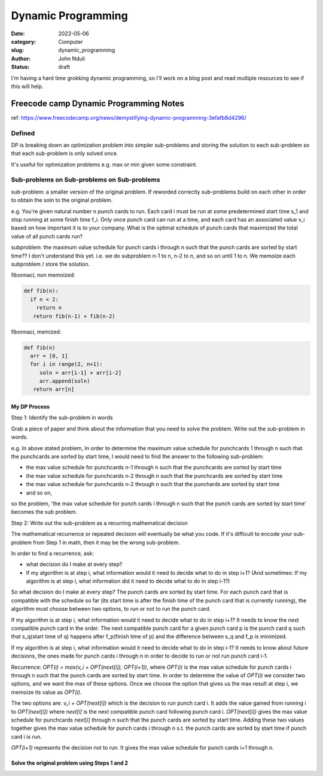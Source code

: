 ###################
Dynamic Programming
###################


:date: 2022-05-06
:category: Computer
:slug: dynamic_programming
:author: John Nduli
:status: draft


I'm having a hard time grokking dynamic programming, so I'll work on a blog post
and read multiple resources to see if this will help.


Freecode camp Dynamic Programming Notes
=======================================
ref: https://www.freecodecamp.org/news/demystifying-dynamic-programming-3efafb8d4296/

Defined
-------
DP is breaking down an optimization problem into simpler sub-problems and
storing the solution to each sub-problem so that each sub-problem is only solved
once.

It's useful for optimization problems e.g. max or min given some constraint.

Sub-problems on Sub-problems on Sub-problems
--------------------------------------------
sub-problem: a smaller version of the original problem. If reworded correctly
sub-problems build on each other in order to obtain the soln to the original
problem.

e.g. You're given natural number n punch cards to run. Each card i must be run
at some predetermined start time s_1 and stop running at some finish time f_i.
Only once punch card can run at a time, and each card has an associated value
v_i based on how important it is to your company. What is the optimal schedule
of punch cards that maximized the total value of all punch cards run?

subproblem: the maximum value schedule for punch cards i through n such that the
punch cards are sorted by start time?? I don't understand this yet.
i.e. we do subproblem n-1 to n, n-2 to n, and so on until 1 to n. We memoize
each subproblem / store the solution.

fibonnaci, non memoized:

.. code-block:: python

   def fib(n):
     if n < 2:
       return n
      return fib(n-1) + fib(n-2)

fibonnaci, memized:

.. code-block:: python

   def fib(n)
     arr = [0, 1]
     for i in range(2, n+1):
        soln = arr[i-1] + arr[i-2]
        arr.append(soln)
      return arr[n]

My DP Process
^^^^^^^^^^^^^
Step 1: Identify the sub-problem in words

Grab a piece of paper and think about the information that you need to solve the
problem. Write out the sub-problem in words.

e.g. In above stated problem,
In order to determine the maximum value schedule for punchcards 1 through n such
that the punchcards are sorted by start time, I would need to find the answer to
the following sub-problem:

- the max value schedule for punchcards n-1 through n such that the punchcards
  are sorted by start time
- the max value schedule for punchcards n-2 through n such that the punchcards
  are sorted by start time
- the max value schedule for punchcards n-2 through n such that the punchards
  are sorted by start time
- and so on,

so the problem, 'the max value schedule for punch cards i through n such that
the punch cards are sorted by start time' becomes the sub problem.


Step 2: Write out the sub-problem as a recurring mathematical decision

The mathematical recurrence or repeated decision will eventually be what you
code. If it's difficult to encode your sub-problem from Step 1 in math, then it
may be the wrong sub-problem.

In order to find a recurrence, ask:

- what decision do I make at every step?
- If my algorithm is at step i, what information would it need to decide what to
  do in step i+1? (And sometimes: If my algorithm is at step i, what information
  did it need to decide what to do in step i-1?)

So what decision do I make at every step? The punch cards are sorted by start
time. For each punch card that is compatible with the schedule so far (its start
time is after the finish time of the punch card that is currently running), the
algorithm must choose between two options, to run or not to run the punch card.

If my algorithm is at step i, what information would it need to decide what to
do in step i+1? It needs to know the next compatible punch card in the order.
The next compatible punch card for a given punch card p is the punch card q such
that s_q(start time of q) happens after f_p(finish time of p) and the difference
between s_q and f_p is minimized.

If my algorithm is at step i, what information would it need to decide what to
do in step i-1? It needs to know about future decisions, the ones made for
punch cards i through n in order to decide to run or not run punch card i-1.


Recurrence: `OPT(i) = max(v_i + OPT(next[i]), OPT(i+1))`, where `OPT(i)` is the
max value schedule for punch cards i through n such that the punch cards are
sorted by start time. In order to determine the value of `OPT(i)` we consider
two options, and we want the max of these options. Once we choose the option
that gives us the max result at step i, we memoize its value as `OPT(i)`.

The two options are: `v_i + OPT(next[i])` which is the decision to run punch
card i. It adds the value gained from running i to `OPT(next[i])` where
`next[i]` is the next compatible punch card following punch card i.
`OPT(next[i])` gives the max value schedule for punchcards next[i] through n
such that the punch cards are sorted by start time. Adding these two values
together gives the max value schedule for punch cards i through n s.t. the punch
cards are sorted by start time if punch card i is run.

`OPT(i+1)` represents the decision not to run. It gives the max value schedule
for punch cards i+1 through n.

Solve the original problem using Steps 1 and 2
^^^^^^^^^^^^^^^^^^^^^^^^^^^^^^^^^^^^^^^^^^^^^^

.. TODO



